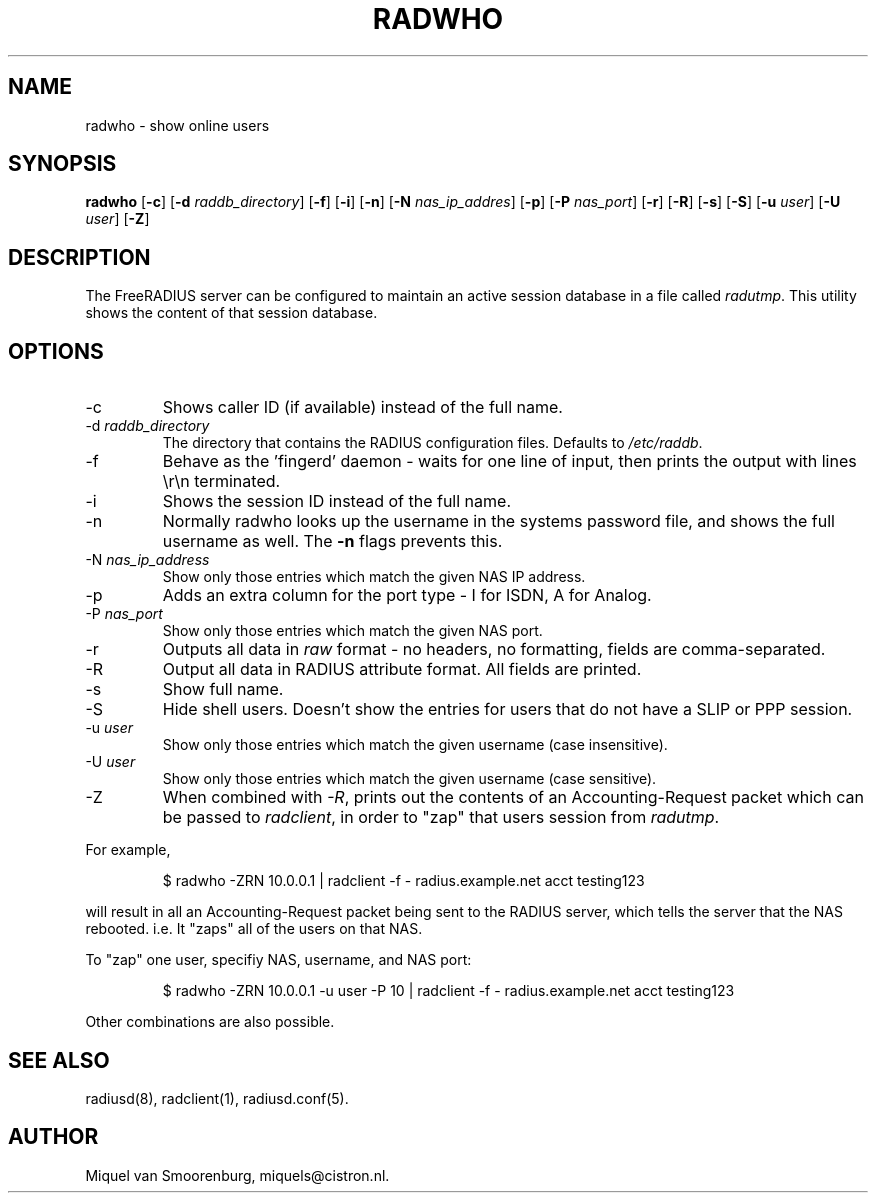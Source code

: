 .TH RADWHO 1 "7 April 2005" "" "FreeRADIUS Daemon"
.SH NAME
radwho - show online users
.SH SYNOPSIS
.B radwho
.RB [ \-c ]
.RB [ \-d
.IR raddb_directory ]
.RB [ \-f ]
.RB [ \-i ]
.RB [ \-n ]
.RB [ \-N
.IR nas_ip_addres ]
.RB [ \-p ]
.RB [ \-P
.IR nas_port ]
.RB [ \-r ]
.RB [ \-R ]
.RB [ \-s ]
.RB [ \-S ]
.RB [ \-u
.IR user ]
.RB [ \-U
.IR user ]
.RB [ \-Z ]
.SH DESCRIPTION
The FreeRADIUS server can be configured to maintain an active session
database in a file called \fIradutmp\fP. This utility shows the
content of that session database.
.SH OPTIONS
.IP \-c
Shows caller ID (if available) instead of the full name.
.IP \-d\ \fIraddb_directory\fP
The directory that contains the RADIUS configuration files. Defaults to
\fI/etc/raddb\fP.
.IP \-f
Behave as the 'fingerd' daemon - waits for one line of input, then
prints the output with lines \\r\\n terminated.
.IP \-i
Shows the session ID instead of the full name.
.IP \-n
Normally radwho looks up the username in the systems password file,
and shows the full username as well. The \fB-n\fP flags prevents this.
.IP \-N\ \fInas_ip_address\fP
Show only those entries which match the given NAS IP address.
.IP \-p
Adds an extra column for the port type - I for ISDN, A for Analog.
.IP \-P\ \fInas_port\fP
Show only those entries which match the given NAS port.
.IP \-r
Outputs all data in \fIraw\fP format - no headers, no formatting,
fields are comma-separated.
.IP \-R
Output all data in RADIUS attribute format.  All fields are printed.
.IP \-s
Show full name.
.IP \-S
Hide shell users. Doesn't show the entries for users that do not
have a SLIP or PPP session.
.IP \-u\ \fIuser\fP
Show only those entries which match the given username (case insensitive).
.IP \-U\ \fIuser\fP
Show only those entries which match the given username (case sensitive).
.IP \-Z
When combined with \fI-R\fP, prints out the contents of an
Accounting-Request packet which can be passed to \fIradclient\fP, in
order to "zap" that users session from \fIradutmp\fP.
.PP
For example,
.RS
.sp
.nf
.ne 3
$ radwho -ZRN 10.0.0.1 | radclient -f - radius.example.net acct testing123
.fi
.sp
.RE
will result in all an Accounting-Request packet being sent to the
RADIUS server, which tells the server that the NAS rebooted.  i.e. It
"zaps" all of the users on that NAS.

To "zap" one user, specifiy NAS, username, and NAS port:
.RS
.sp
.nf
.ne 3
$ radwho -ZRN 10.0.0.1 -u user -P 10 | radclient -f - radius.example.net acct testing123
.fi
.sp
.RE
Other combinations are also possible.

.SH SEE ALSO
radiusd(8),
radclient(1),
radiusd.conf(5).
.SH AUTHOR
Miquel van Smoorenburg, miquels@cistron.nl.
